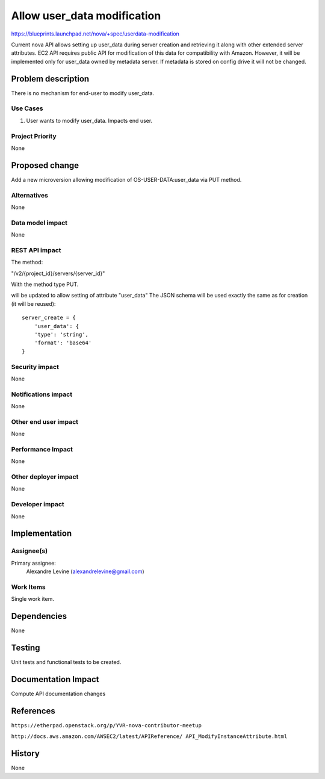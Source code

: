 ..
 This work is licensed under a Creative Commons Attribution 3.0 Unported
 License.

 http://creativecommons.org/licenses/by/3.0/legalcode

============================
Allow user_data modification
============================

https://blueprints.launchpad.net/nova/+spec/userdata-modification

Current nova API allows setting up user_data during server creation and
retrieving it along with other extended server attributes.
EC2 API requires public API for modification of this data for compatibility
with Amazon.
However, it will be implemented only for user_data owned by metadata
server. If metadata is stored on config drive it will not be changed.

Problem description
===================

There is no mechanism for end-user to modify user_data.

Use Cases
----------

1. User wants to modify user_data. Impacts end user.

Project Priority
-----------------

None

Proposed change
===============

Add a new microversion allowing modification of OS-USER-DATA:user_data via
PUT method.

Alternatives
------------

None

Data model impact
-----------------

None

REST API impact
---------------

The method:

"/v2/{project_id}/servers/{server_id}"

With the method type PUT.

will be updated to allow setting of attribute
"user_data"
The JSON schema will be used exactly the same as for creation (it will be
reused):
::

    server_create = {
        'user_data': {
        'type': 'string',
        'format': 'base64'
    }

Security impact
---------------

None

Notifications impact
--------------------

None

Other end user impact
---------------------

None

Performance Impact
------------------

None

Other deployer impact
---------------------

None

Developer impact
----------------

None

Implementation
==============

Assignee(s)
-----------

Primary assignee:
  Alexandre Levine (alexandrelevine@gmail.com)

Work Items
----------

Single work item.

Dependencies
============

None

Testing
=======

Unit tests and functional tests to be created.

Documentation Impact
====================

Compute API documentation changes

References
==========

``https://etherpad.openstack.org/p/YVR-nova-contributor-meetup``

``http://docs.aws.amazon.com/AWSEC2/latest/APIReference/
API_ModifyInstanceAttribute.html``

History
=======

None
